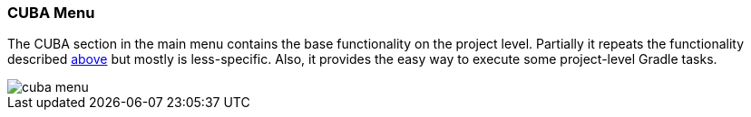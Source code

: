 :sourcesdir: ../../../source

[[ui_menu]]
=== CUBA Menu

The CUBA section in the main menu contains the base functionality on the project level. Partially it repeats the functionality described <<project_tree,above>> but mostly is less-specific. Also, it provides the easy way to execute some project-level Gradle tasks.

image::ui/cuba_menu.png[align="center"]

////
[source, plain]
----
CUBA
    Project Browser
    Project Properties
    --------
    Start Application Server
    Stop Application Server
    Restart Application Server
    --------
    Generate Database Scripts
    Create Database
    Update Database
    --------
    Build Tasks
            Assemble
            Clean
            Deploy
            Undeploy
            Hot Deploy To Configuration Directory
            Cleanup Configuration Directory
    --------
    Deployment
                War Settings
                UberJAR Settings
    --------
    Advanced
                Generate Model
                Define Custom Database
                Manage Modules
                            Create module
                            Remove module
                App Component Descriptor
                Install App Component
                Manage Themes
                            Create Theme Extension
                            Creae Custom Theme
    --------
    Settings
----
////